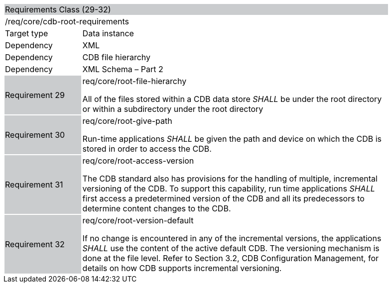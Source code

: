 [cols="1,4",width="90%"]
|=====================================================================================================================================================================================================================================================================================================
2+|Requirements Class (29-32) {set:cellbgcolor:#CACCCE}
2+|/req/core/cdb-root-requirements {set:cellbgcolor:#FFFFFF}
|Target type |Data instance
|Dependency |XML
|Dependency |CDB file hierarchy
|Dependency |XML Schema – Part 2
|Requirement 29 {set:cellbgcolor:#CACCCE} |req/core/root-file-hierarchy +

All of the files stored within a CDB data store _SHALL_ be under the root directory or within a subdirectory under the root directory {set:cellbgcolor:#FFFFFF}
|Requirement 30 {set:cellbgcolor:#CACCCE} |req/core/root-give-path +

Run-time applications _SHALL_ be given the path and device on which the CDB is stored in order to access the CDB. {set:cellbgcolor:#FFFFFF}
|Requirement 31 {set:cellbgcolor:#CACCCE} |req/core/root-access-version +

The CDB standard also has provisions for the handling of multiple, incremental versioning of the CDB. To support this capability, run time applications _SHALL_ first access a predetermined version of the CDB and all its predecessors to determine content changes to the CDB. {set:cellbgcolor:#FFFFFF}
|Requirement 32 {set:cellbgcolor:#CACCCE} |req/core/root-version-default +

If no change is encountered in any of the incremental versions, the applications _SHALL_ use the content of the active default CDB. The versioning mechanism is done at the file level. Refer to Section 3.2, CDB Configuration Management, for details on how CDB supports incremental versioning. {set:cellbgcolor:#FFFFFF}
|=====================================================================================================================================================================================================================================================================================================
